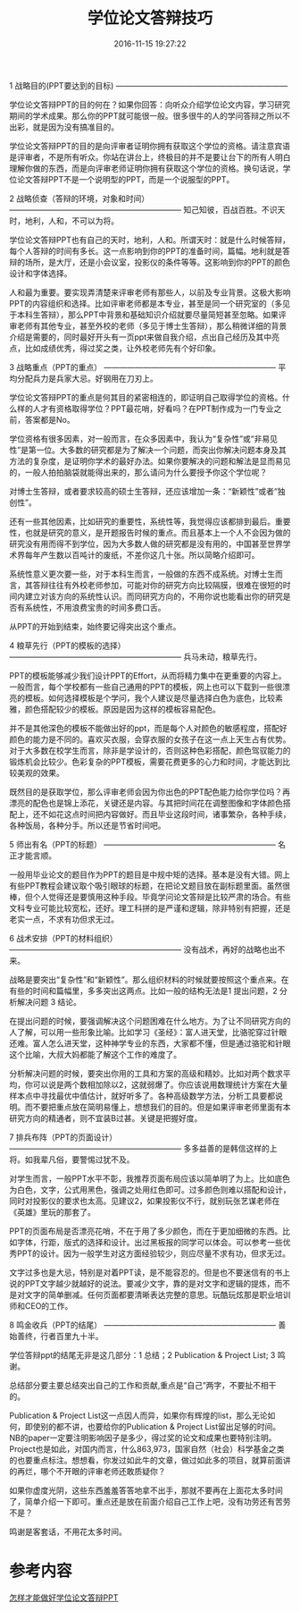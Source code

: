 #+TITLE: 学位论文答辩技巧
#+DATE: 2016-11-15 19:27:22 
#+TAGS: 
#+CATEGORY: 
#+LINK: 
#+DESCRIPTION: 
#+LAYOUT : post

1 战略目的(PPT要达到的目标)
——————————————————————

学位论文答辩PPT的目的何在？如果你回答：向听众介绍学位论文内容，学习研究期间的学术成果。那么你的PPT就可能很一般。很多很牛的人的学问答辩之所以不出彩，就是因为没有搞准目的。

#+HTML: <!--TEASER_END-->

学位论文答辩PPT的目的是向评审者证明你拥有获取这个学位的资格。请注意宾语是评审者，不是所有听众。你站在讲台上，终极目的并不是要让台下的所有人明白理解你做的东西，而是向评审老师证明你拥有获取这个学位的资格。换句话说，学位论文答辩PPT不是一个说明型的PPT，而是一个说服型的PPT。

2 战略侦查（答辩的环境，对象和时间）
——————————————————————
知己知彼，百战百胜。不识天时，地利，人和，不可以为将。

学位论文答辩PPT也有自己的天时，地利，人和。所谓天时：就是什么时候答辩，每个人答辩的时间有多长。这一点影响到你的PPT的准备时间，篇幅。地利就是答辩的场所，是大厅，还是小会议室，投影仪的条件等等。这影响到你的PPT的颜色设计和字体选择。

人和最为重要。要实现弄清楚来评审老师有那些人，以前及专业背景。这极大影响PPT的内容组织和选择。比如评审老师都是本专业，甚至是同一个研究室的（多见于本科生答辩），那么PPT中背景和基础知识介绍就要尽量简短甚至忽略。如果评审老师有其他专业，甚至外校的老师（多见于博士生答辩），那么稍微详细的背景介绍是需要的，同时最好开头有一页ppt来做自我介绍，点出自己经历及其中亮点，比如成绩优秀，得过奖之类，让外校老师先有个好印象。

3 战略重点（PPT的重点）
——————————————————————
平均分配兵力是兵家大忌。好钢用在刀刃上。

学位论文答辩PPT的重点是何其目的紧密相连的，即证明自己取得学位的资格。什么样的人才有资格取得学位？PPT最花哨，好看吗？在PPT制作成为一门专业之前，答案都是No。

学位资格有很多因素，对一般而言，在众多因素中，我认为“复杂性”或“非易见性”是第一位。大多数的研究都是为了解决一个问题，而突出你解决问题本身及其方法的复杂度，是证明你学术的最好办法。如果你要解决的问题和解法是显而易见的，一般人拍拍脑袋就能得出来的，那么请问为什么要授予你这个学位呢？

对博士生答辩，或者要求较高的硕士生答辩，还应该增加一条：“新颖性”或者“独创性”。

还有一些其他因素，比如研究的重要性，系统性等，我觉得应该都排到最后。重要性，也就是研究的意义，是开题报告时候的重点。而且基本上一个人不会因为做的研究没有用而得不到学位，因为大多数人做的研究都是没有用的，中国甚至世界学术界每年产生数以百吨计的废纸，不差你这几十张。所以简略介绍即可。

系统性意义更次要一些，对于本科生而言，一般做的东西不成系统。对博士生而言，其答辩往往有外校老师参加，可能对你的研究方向比较隔膜，很难在很短的时间内建立对该方向的系统性认识。而同研究方向的，不用你说也能看出你的研究是否有系统性，不用浪费宝贵的时间多费口舌。

从PPT的开始到结束，始终要记得突出这个重点。

4 粮草先行（PPT的模板的选择）
——————————————————————
兵马未动，粮草先行。

PPT的模板能够减少我们设计PPT的Effort，从而将精力集中在更重要的内容上。一般而言，每个学校都有一些自己通用的PPT的模板，网上也可以下载到一些很漂亮的模板。如何选择模板是个学问，我个人建议是尽量选择白色为底色，比较素雅，颜色搭配较少的模板。原因是因为这样的模板容易配色。

并不是其他深色的模板不能做出好的ppt，而是每个人对颜色的敏感程度，搭配好颜色的能力是不同的。喜欢买衣服，会穿衣服的女孩子在这一点上天生占有优势。对于大多数在校学生而言，除非是学设计的，否则这种色彩搭配，颜色驾驭能力的锻炼机会比较少。色彩复杂的PPT模板，需要花费更多的心力和时间，才能达到比较美观的效果。

既然目的是获取学位，那么评审老师会因为你出色的PPT配色能力给你学位吗？再漂亮的配色也是锦上添花，关键还是内容。与其把时间花在调整图像和字体颜色搭配上，还不如花这点时间把内容做好。而且毕业这段时间，诸事繁杂，各种手续，各种饭局，各种分手。所以还是节省时间吧。

5 师出有名（PPT的标题）
——————————————————————
名正才能言顺。

一般用毕业论文的题目作为PPT的题目是中规中矩的选择。基本是没有大错。网上有些PPT教程会建议取个吸引眼球的标题，在把论文题目放在副标题里面。虽然很棒，但个人觉得还是要慎用这种手段。毕竟学问论文答辩是比较严肃的场合。有些文科专业可能比较宽松，还好。理工科拼的是严谨和逻辑，除非特别有把握，还是老实一点，不求有功但求无过。

6 战术安排（PPT的材料组织）
——————————————————————
没有战术，再好的战略也出不来。

战略是要突出“复杂性”和“新颖性”。那么组织材料的时候就要按照这个重点来。在有些的时间和篇幅里，多多突出这两点。比如一般的结构无法是1 提出问题，2 分析解决问题 3 结论。 

在提出问题的时候，要强调解决这个问题困难在什么地方。为了让不同研究方向的人了解，可以用一些形象比喻。比如学习《圣经》：富人进天堂，比骆驼穿过针眼还难。富人怎么进天堂，这种神学专业的东西，大家都不懂，但是通过骆驼和针眼这个比喻，大叔大妈都能了解这个工作的难度了。

分析解决问题的时候，要突出你用的工具和方案的高级和精妙。比如对两个数求平均，你可以说是两个数相加除以2，这就弱爆了。你应该说用数理统计方案在大量样本点中寻找最优中值估计，就好听多了。各种高级数学方法，分析工具要都说明。而不要把重点放在简明易懂上，想想我们的目的。但是如果评审老师里面有本研究方向的精通者，则不宜装B过甚。关键是把握好度。

7 排兵布阵（PPT的页面设计）
——————————————————————
多多益善的是韩信这样的上将。如我辈凡俗，要警惕过犹不及。

对学生而言，一般PPT水平不彰，我推荐页面布局应该以简单明了为上。比如底色为白色，文字，公式用黑色，强调之处用红色即可。过多颜色则难以搭配和设计，同时对投影仪的要求也太高。见建议2，如果投影仪不行，就别玩张艺谋老师在《英雄》里玩的那套了。

PPT的页面布局是否漂亮花哨，不在于用了多少颜色，而在于更加细微的东西。比如字体，行距，版式的选择和设计。出过黑板报的同学可以体会。可以参考一些优秀PPT的设计。因为一般学生对这方面经验较少，则应尽量不求有功，但求无过。

文字过多也是大忌，特别是对着PPT读，是不能容忍的。但是也不要迷信有的书上说的PPT文字越少就越好的说法。要减少文字，靠的是对文字和逻辑的提炼，而不是对文字的简单删减。任何页面都要清晰表达完整的意思。玩酷玩炫那是职业培训师和CEO的工作。

8 鸣金收兵（PPT的结尾）
——————————————————————
善始善终，行者百里九十半。

学位答辩ppt的结尾无非是这几部分：1 总结；2 Publication & Project List; 3 鸣谢。

总结部分要主要总结突出自己的工作和贡献,重点是“自己”两字，不要扯不相干的。

Publication & Project List这一点因人而异，如果你有辉煌的list，那么无论如何，即使别的都不讲，也要给你的Publication & Project List留出足够的时间。NB的paper一定要注明影响因子是多少，得过奖的论文和成果也要特别注明。Project也是如此，对国内而言，什么863,973，国家自然（社会）科学基金之类的也要重点标注。想想看，你发过如此牛的文章，做过如此多的项目，就算前面讲的再烂，哪个不开眼的评审老师还敢质疑你？

如果你虚度光阴，这些东西羞羞答答地拿不出手，那就不要再在上面花太多时间了，简单介绍一下即可。重点还是放在前面介绍自己工作上吧，没有功劳还有苦劳不是？

鸣谢是客套话，不用花太多时间。



  
* 参考内容

[[https://www.douban.com/note/202356085/][怎样才能做好学位论文答辩PPT]]
